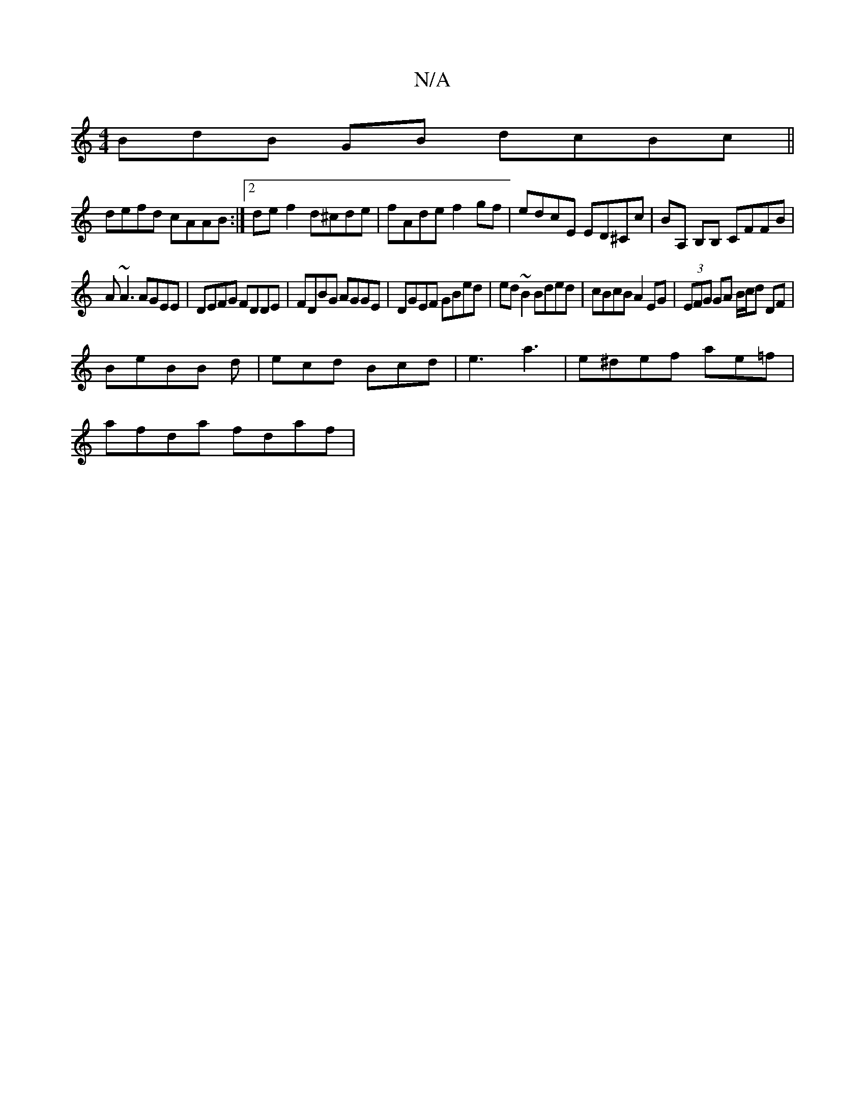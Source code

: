 X:1
T:N/A
M:4/4
R:N/A
K:Cmajor
BdB GB dcBc||
defd cAAB:|2 de f2 d^cde|fAde f2gf|edcE ED^Cc|BA, B,B, CFFB |
A~A3 AGEE|DEFG FDDE|FDBG AGGE|DGEF GBed|ed~B2 Bded|cBcB A2EG|(3EFG GA B/c/d DF|
BeBB d|ecd Bcd|e3 a3-|e^def ae=f|
afda fdaf|
